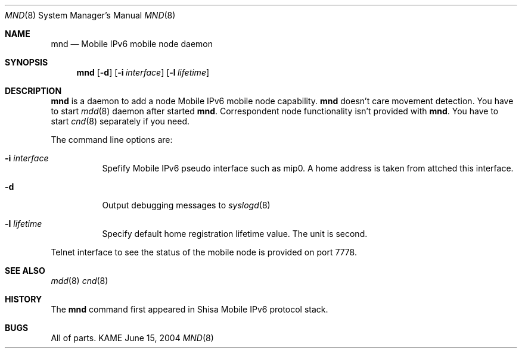 .\"	$KAME: mnd.8,v 1.3 2005/01/22 12:55:56 t-momose Exp $
.\"
.\" Copyright (C) 2004 WIDE Project.
.\" All rights reserved.
.\" 
.\" Redistribution and use in source and binary forms, with or without
.\" modification, are permitted provided that the following conditions
.\" are met:
.\" 1. Redistributions of source code must retain the above copyright
.\"    notice, this list of conditions and the following disclaimer.
.\" 2. Redistributions in binary form must reproduce the above copyright
.\"    notice, this list of conditions and the following disclaimer in the
.\"    documentation and/or other materials provided with the distribution.
.\" 3. Neither the name of the project nor the names of its contributors
.\"    may be used to endorse or promote products derived from this software
.\"    without specific prior written permission.
.\" 
.\" THIS SOFTWARE IS PROVIDED BY THE PROJECT AND CONTRIBUTORS ``AS IS'' AND
.\" ANY EXPRESS OR IMPLIED WARRANTIES, INCLUDING, BUT NOT LIMITED TO, THE
.\" IMPLIED WARRANTIES OF MERCHANTABILITY AND FITNESS FOR A PARTICULAR PURPOSE
.\" ARE DISCLAIMED.  IN NO EVENT SHALL THE PROJECT OR CONTRIBUTORS BE LIABLE
.\" FOR ANY DIRECT, INDIRECT, INCIDENTAL, SPECIAL, EXEMPLARY, OR CONSEQUENTIAL
.\" DAMAGES (INCLUDING, BUT NOT LIMITED TO, PROCUREMENT OF SUBSTITUTE GOODS
.\" OR SERVICES; LOSS OF USE, DATA, OR PROFITS; OR BUSINESS INTERRUPTION)
.\" HOWEVER CAUSED AND ON ANY THEORY OF LIABILITY, WHETHER IN CONTRACT, STRICT
.\" LIABILITY, OR TORT (INCLUDING NEGLIGENCE OR OTHERWISE) ARISING IN ANY WAY
.\" OUT OF THE USE OF THIS SOFTWARE, EVEN IF ADVISED OF THE POSSIBILITY OF
.\" SUCH DAMAGE.
.\"
.Dd June 15, 2004
.Dt MND 8
.Os KAME
.Sh NAME
.Nm mnd
.Nd Mobile IPv6 mobile node daemon
.\"
.Sh SYNOPSIS
.Nm
.Op Fl d
.Op Fl i Ar interface
.Op Fl l Ar lifetime
.\"
.Sh DESCRIPTION
.Nm
is a daemon to add a node Mobile IPv6 mobile node capability.
.Nm
doesn't care movement detection.
You have to start
.Xr mdd 8
daemon after started
.Nm .
Correspondent node functionality isn't provided with
.Nm .
You have to start
.Xr cnd 8
separately if you need.
.Pp
The command line options are:
.Bl -tag -width indent
.\"
.It Fl i Ar interface
Spefify Mobile IPv6 pseudo interface such as mip0.
A home address is taken from attched this interface.
.It Fl d
Output debugging messages to 
.Xr syslogd 8
.It Fl l Ar lifetime
Specify default home registration lifetime value. The unit is second.
.El
.Pp
Telnet interface to see the status of the mobile node is provided on port 7778.
.\"
.Sh SEE ALSO
.Xr mdd 8
.Xr cnd 8
.\"
.Sh HISTORY
The
.Nm
command first appeared in Shisa Mobile IPv6 protocol stack.
.Sh BUGS
All of parts.
